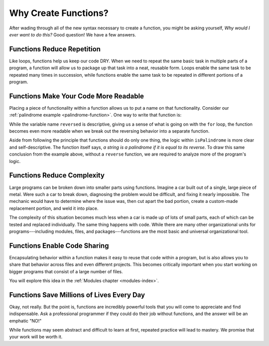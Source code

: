 Why Create Functions?
=====================

After wading through all of the new syntax necessary to create a function, you
might be asking yourself, *Why would I ever want to do this?* Good question! We
have a few answers.

Functions Reduce Repetition
---------------------------

Like loops, functions help us keep our code DRY. When we need to repeat the same basic task in multiple parts of a program, a function will allow us to package up that task into a neat, reusable form. Loops enable the same task to be repeated many times in succession, while functions enable the same task to be repeated in different portions of a program.

Functions Make Your Code More Readable
--------------------------------------

Placing a piece of functionality within a function allows us to put a name on that functionality. Consider our :ref:`palindrome example <palindrome-function>`. One way to write that function is:

.. sourcecode:: js
   :linenos:

   function isPalindrome(str) {

      let reversed = '';

      for (let i = 0; i < str.length; i++) {
         reversed = str[i] + reversed;
      }

      return reversed === str;
   }

While the variable name ``reversed`` is descriptive, giving us a sense of what is going on with the ``for`` loop, the function becomes even more readable when we break out the reversing behavior into a separate function.

.. sourcecode:: js
   :linenos:

   function reverse(str) {
      let reversed = '';

      for (let i = 0; i < str.length; i++) {
         reversed = str[i] + reversed;
      }
      return reversed;
   }

   function isPalindrome(str) {
      return reversed(str) === str;
   }

Aside from following the principle that functions should do only one thing, the logic within ``isPalindrome`` is more clear and self-descriptive. The function itself says, *a string is a palindrome if it is equal to its reverse*. To draw this same conclusion from the example above, without a ``reverse`` function, we are required to analyze more of the program's logic.

Functions Reduce Complexity
---------------------------

Large programs can be broken down into smaller parts using functions. Imagine a car built out of a single, large piece of metal. Were such a car to break down, diagnosing the problem would be difficult, and fixing it nearly impossible. The mechanic would have to determine where the issue was, then cut apart the bad portion, create a custom-made replacement portion, and weld it into place. 

The complexity of this situation becomes much less when a car is made up of lots of small parts, each of which can be tested and replaced individually. The same thing happens with code. While there are many other organizational units for programs---including modules, files, and packages---functions are the most basic and universal organizational tool. 

Functions Enable Code Sharing
-----------------------------

Encapsulating behavior within a function makes it easy to reuse that code
within a program, but is also allows you to share that behavior across files
and even different projects. This becomes critically important when you start
working on bigger programs that consist of a large number of files.

You will explore this idea in the :ref:`Modules chapter <modules-index>`.

Functions Save Millions of Lives Every Day
------------------------------------------

Okay, not really. But the point is, functions are incredibly powerful tools that you will come to appreciate and find indispensable. Ask a professional programmer if they could do their job without functions, and the answer will be an emphatic "NO!" 

While functions may seem abstract and difficult to learn at first, repeated practice will lead to mastery. We promise that your work will be worth it. 
